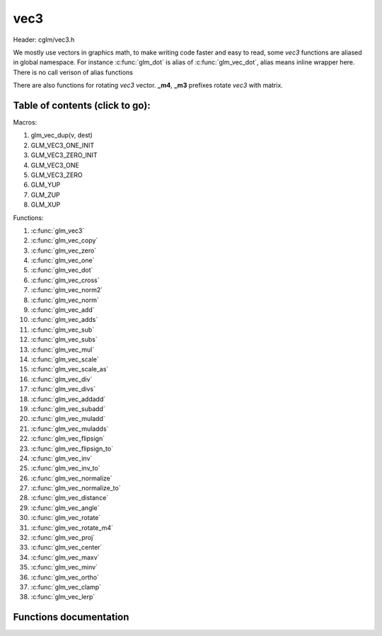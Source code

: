 .. default-domain:: C

vec3
====

Header: cglm/vec3.h

We mostly use vectors in graphics math, to make writing code faster
and easy to read, some *vec3* functions are aliased in global namespace.
For instance :c:func:`glm_dot` is alias of :c:func:`glm_vec_dot`,
alias means inline wrapper here. There is no call verison of alias functions

There are also functions for rotating *vec3* vector. **_m4**, **_m3** prefixes
rotate *vec3* with matrix.

Table of contents (click to go):
~~~~~~~~~~~~~~~~~~~~~~~~~~~~~~~~~~~~~~~~~~~~~~~~~~~~~~~~~~~~~~~~~~~~~~~~~~~~~~~~

Macros:

1. glm_vec_dup(v, dest)
#. GLM_VEC3_ONE_INIT
#. GLM_VEC3_ZERO_INIT
#. GLM_VEC3_ONE
#. GLM_VEC3_ZERO
#. GLM_YUP
#. GLM_ZUP
#. GLM_XUP

Functions:

1. :c:func:`glm_vec3`
#. :c:func:`glm_vec_copy`
#. :c:func:`glm_vec_zero`
#. :c:func:`glm_vec_one`
#. :c:func:`glm_vec_dot`
#. :c:func:`glm_vec_cross`
#. :c:func:`glm_vec_norm2`
#. :c:func:`glm_vec_norm`
#. :c:func:`glm_vec_add`
#. :c:func:`glm_vec_adds`
#. :c:func:`glm_vec_sub`
#. :c:func:`glm_vec_subs`
#. :c:func:`glm_vec_mul`
#. :c:func:`glm_vec_scale`
#. :c:func:`glm_vec_scale_as`
#. :c:func:`glm_vec_div`
#. :c:func:`glm_vec_divs`
#. :c:func:`glm_vec_addadd`
#. :c:func:`glm_vec_subadd`
#. :c:func:`glm_vec_muladd`
#. :c:func:`glm_vec_muladds`
#. :c:func:`glm_vec_flipsign`
#. :c:func:`glm_vec_flipsign_to`
#. :c:func:`glm_vec_inv`
#. :c:func:`glm_vec_inv_to`
#. :c:func:`glm_vec_normalize`
#. :c:func:`glm_vec_normalize_to`
#. :c:func:`glm_vec_distance`
#. :c:func:`glm_vec_angle`
#. :c:func:`glm_vec_rotate`
#. :c:func:`glm_vec_rotate_m4`
#. :c:func:`glm_vec_proj`
#. :c:func:`glm_vec_center`
#. :c:func:`glm_vec_maxv`
#. :c:func:`glm_vec_minv`
#. :c:func:`glm_vec_ortho`
#. :c:func:`glm_vec_clamp`
#. :c:func:`glm_vec_lerp`

Functions documentation
~~~~~~~~~~~~~~~~~~~~~~~

.. c:function:: void  glm_vec3(vec4 v4, vec3 dest)

    init vec3 using vec4

    Parameters:
      | *[in]*  **v4**    vector4
      | *[out]* **dest**  destination

.. c:function:: void  glm_vec_copy(vec3 a, vec3 dest)

    copy all members of [a] to [dest]

    Parameters:
      | *[in]*  **a**     source
      | *[out]* **dest**  destination

.. c:function:: void  glm_vec_zero(vec3 v)

    makes all members 0.0f (zero)

    Parameters:
      | *[in, out]*  **v**     vector

.. c:function:: void  glm_vec_one(vec3 v)

    makes all members 1.0f (one)

    Parameters:
      | *[in, out]*  **v**     vector

.. c:function:: float  glm_vec_dot(vec3 a, vec3 b)

    dot product of vec3

    Parameters:
      | *[in]*  **a**  vector1
      | *[in]*  **b**  vector2

    Returns:
      dot product

.. c:function:: void  glm_vec_cross(vec3 a, vec3 b, vec3 d)

    cross product

    Parameters:
      | *[in]*  **a**  source 1
      | *[in]*  **b**  source 2
      | *[out]* **d**  destination

.. c:function:: float  glm_vec_norm2(vec3 v)

    norm * norm (magnitude) of vector

    we can use this func instead of calling norm * norm, because it would call
    sqrtf fuction twice but with this func we can avoid func call, maybe this is
    not good name for this func

    Parameters:
      | *[in]*  **v**   vector

    Returns:
      square of norm / magnitude

.. c:function:: float  glm_vec_norm(vec3 vec)

    norm (magnitude) of vec3

    Parameters:
      | *[in]*  **vec**   vector

.. c:function:: void  glm_vec_add(vec3 a, vec3 b, vec3 dest)

    add a vector to b vector store result in dest

    Parameters:
      | *[in]*  **a**     vector1
      | *[in]*  **b**     vector2
      | *[out]* **dest**  destination vector

.. c:function:: void  glm_vec_adds(vec3 a, float s, vec3 dest)

    add scalar to v vector store result in dest (d = v + vec(s))

    Parameters:
      | *[in]*  **v**     vector
      | *[in]*  **s**     scalar
      | *[out]* **dest**  destination vector

.. c:function:: void  glm_vec_sub(vec3 v1, vec3 v2, vec3 dest)

    subtract b vector from a vector store result in dest (d = v1 - v2)

    Parameters:
      | *[in]*  **a**     vector1
      | *[in]*  **b**     vector2
      | *[out]* **dest**  destination vector

.. c:function:: void  glm_vec_subs(vec3 v, float s, vec3 dest)

    subtract scalar from v vector store result in dest (d = v - vec(s))

    Parameters:
      | *[in]*  **v**     vector
      | *[in]*  **s**     scalar
      | *[out]* **dest**  destination vector

.. c:function:: void  glm_vec_mul(vec3 a, vec3 b, vec3 d)

    multiply two vector (component-wise multiplication)

    Parameters:
      | *[in]*  **a**     vector
      | *[in]*  **b**     scalar
      | *[out]* **d**     result = (a[0] * b[0], a[1] * b[1], a[2] * b[2])

.. c:function:: void glm_vec_scale(vec3 v, float s, vec3 dest)

     multiply/scale vec3 vector with scalar: result = v * s


    Parameters:
      | *[in]*  **v**     vector
      | *[in]*  **s**     scalar
      | *[out]* **dest**  destination vector

.. c:function:: void  glm_vec_scale_as(vec3 v, float s, vec3 dest)

    make vec3 vector scale as specified: result = unit(v) * s

    Parameters:
      | *[in]*  **v**     vector
      | *[in]*  **s**     scalar
      | *[out]* **dest**  destination vector

.. c:function:: void  glm_vec_div(vec3 a, vec3 b, vec3 dest)

    div vector with another component-wise division: d = a / b

    Parameters:
      | *[in]*  **a**     vector 1
      | *[in]*  **b**     vector 2
      | *[out]* **dest**  result = (a[0] / b[0], a[1] / b[1], a[2] / b[2])

.. c:function:: void  glm_vec_divs(vec3 v, float s, vec3 dest)

    div vector with scalar: d = v / s

    Parameters:
      | *[in]*  **v**     vector
      | *[in]*  **s**     scalar
      | *[out]* **dest**  result = (a[0] / s, a[1] / s, a[2] / s])

.. c:function:: void  glm_vec_addadd(vec3 a, vec3 b, vec3 dest)

    | add two vectors and add result to sum
    | it applies += operator so dest must be initialized

    Parameters:
      | *[in]*  **a**     vector 1
      | *[in]*  **b**     vector 2
      | *[out]* **dest**  dest += (a + b)

.. c:function:: void  glm_vec_subadd(vec3 a, vec3 b, vec3 dest)

    | sub two vectors and add result to sum
    | it applies += operator so dest must be initialized

    Parameters:
      | *[in]*  **a**     vector 1
      | *[in]*  **b**     vector 2
      | *[out]* **dest**  dest += (a - b)

.. c:function:: void  glm_vec_muladd(vec3 a, vec3 b, vec3 dest)

    | mul two vectors and add result to sum
    | it applies += operator so dest must be initialized

    Parameters:
      | *[in]*  **a**     vector 1
      | *[in]*  **b**     vector 2
      | *[out]* **dest**  dest += (a * b)

.. c:function:: void  glm_vec_muladds(vec3 a, float s, vec3 dest)

    | mul vector with scalar and add result to sum
    | it applies += operator so dest must be initialized

    Parameters:
      | *[in]*  **a**     vector
      | *[in]*  **s**     scalar
      | *[out]* **dest**  dest += (a * b)

.. c:function:: void  glm_vec_flipsign(vec3 v)

    flip sign of all vec3 members

    Parameters:
      | *[in, out]*  **v**    vector

.. c:function:: void  glm_vec_flipsign_to(vec3 v, vec3 dest)

    flip sign of all vec3 members and store result in dest

    Parameters:
      | *[in]*  **v**       vector
      | *[out]* **dest**    negated vector

.. c:function:: void  glm_vec_inv(vec3 v)

    make vector as inverse/opposite of itself

    Parameters:
      | *[in, out]*  **v**    vector

.. c:function:: void  glm_vec_inv_to(vec3 v, vec3 dest)

    inverse/opposite vector

    Parameters:
      | *[in]*  **v**     source
      | *[out]* **dest**  destination

.. c:function:: void  glm_vec_normalize(vec3 v)

    normalize vec3 and store result in same vec

    Parameters:
      | *[in, out]*  **v**    vector

.. c:function:: void  glm_vec_normalize_to(vec3 vec, vec3 dest)

     normalize vec3 to dest

    Parameters:
      | *[in]*   **vec**   source
      | *[out]*  **dest**  destination

.. c:function:: float  glm_vec_angle(vec3 v1, vec3 v2)

    angle betwen two vector

    Parameters:
      | *[in]*  **v1**   vector1
      | *[in]*  **v2**   vector2

    Return:
      | angle as radians

.. c:function:: void  glm_vec_rotate(vec3 v, float angle, vec3 axis)

     rotate vec3 around axis by angle using Rodrigues' rotation formula

    Parameters:
      | *[in, out]*  **v**      vector
      | *[in]*       **axis**   axis vector (will be normalized)
      | *[out]*      **angle**  angle (radians)

.. c:function:: void  glm_vec_rotate_m4(mat4 m, vec3 v, vec3 dest)

    apply rotation matrix to vector

    Parameters:
      | *[in]*  **m**     affine matrix or rot matrix
      | *[in]*  **v**     vector
      | *[out]* **dest**  rotated vector

.. c:function:: void  glm_vec_proj(vec3 a, vec3 b, vec3 dest)

    project a vector onto b vector

    Parameters:
      | *[in]*  **a**     vector1
      | *[in]*  **b**     vector2
      | *[out]* **dest**  projected vector

.. c:function:: void  glm_vec_center(vec3 v1, vec3 v2, vec3 dest)

    find center point of two vector

    Parameters:
      | *[in]*  **v1**    vector1
      | *[in]*  **v2**    vector2
      | *[out]* **dest**  center point

.. c:function:: float  glm_vec_distance(vec3 v1, vec3 v2)

    distance between two vectors

    Parameters:
      | *[in]*  **mat**   vector1
      | *[in]*  **row1**  vector2

    Returns:
      | distance

.. c:function:: void  glm_vec_maxv(vec3 v1, vec3 v2, vec3 dest)

    max values of vectors

    Parameters:
      | *[in]*  **v1**    vector1
      | *[in]*  **v2**    vector2
      | *[out]* **dest**  destination

.. c:function:: void  glm_vec_minv(vec3 v1, vec3 v2, vec3 dest)

    min values of vectors

    Parameters:
      | *[in]*  **v1**    vector1
      | *[in]*  **v2**    vector2
      | *[out]* **dest**  destination

.. c:function:: void  glm_vec_ortho(vec3 v, vec3 dest)

    possible orthogonal/perpendicular vector

    Parameters:
      | *[in]*  **mat**   vector
      | *[out]* **dest**  orthogonal/perpendicular vector

.. c:function:: void  glm_vec_clamp(vec3 v, float minVal, float maxVal)

    constrain a value to lie between two further values

    Parameters:
      | *[in, out]*  **v**       vector
      | *[in]*       **minVal**  minimum value
      | *[in]*       **maxVal**  maximum value

.. c:function:: void  glm_vec_lerp(vec3 from, vec3 to, float t, vec3 dest)

    linear interpolation between two vector

    | formula:  from + s * (to - from)

    Parameters:
      | *[in]*  **from**   from value
      | *[in]*  **to**     to value
      | *[in]*  **t**      interpolant (amount) clamped between 0 and 1
      | *[out]* **dest**   destination
